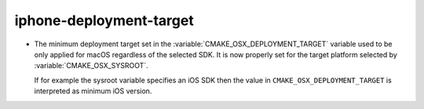 iphone-deployment-target
------------------------

* The minimum deployment target set in the
  :variable:`CMAKE_OSX_DEPLOYMENT_TARGET` variable used to be only
  applied for macOS regardless of the selected SDK.  It is now properly
  set for the target platform selected by :variable:`CMAKE_OSX_SYSROOT`.

  If for example the sysroot variable specifies an iOS SDK then the
  value in ``CMAKE_OSX_DEPLOYMENT_TARGET`` is interpreted as minimum
  iOS version.
